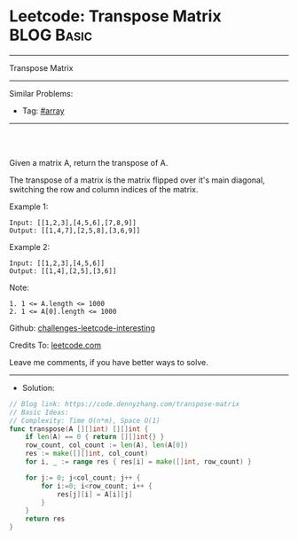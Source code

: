 * Leetcode: Transpose Matrix                                     :BLOG:Basic:
#+STARTUP: showeverything
#+OPTIONS: toc:nil \n:t ^:nil creator:nil d:nil
:PROPERTIES:
:type:     array
:END:
---------------------------------------------------------------------
Transpose Matrix
---------------------------------------------------------------------
Similar Problems:
- Tag: [[https://code.dennyzhang.com/tag/array][#array]]
---------------------------------------------------------------------
#+BEGIN_HTML
<a href="https://www.linkedin.com/in/dennyzhang001"><img src="https://www.dennyzhang.com/wp-content/uploads/sns/linkedin.png" alt="linkedin" /></a>
<a href="https://github.com/DennyZhang"><img src="https://www.dennyzhang.com/wp-content/uploads/sns/github.png" alt="github" /></a>
<a href="https://www.dennyzhang.com/slack" target="_blank" rel="nofollow"><img src="http://slack.dennyzhang.com/badge.svg" alt="slack"/></a>
<a href="https://github.com/DennyZhang"><img align="right" width="200" height="183" src="https://www.dennyzhang.com/wp-content/uploads/denny/watermark/github.png" /></a>

<br/><br/>

<a href="http://makeapullrequest.com" target="_blank" rel="nofollow"><img src="https://img.shields.io/badge/PRs-welcome-brightgreen.svg" alt="PRs Welcome"/></a>
#+END_HTML

Given a matrix A, return the transpose of A.

The transpose of a matrix is the matrix flipped over it's main diagonal, switching the row and column indices of the matrix.

Example 1:
#+BEGIN_EXAMPLE
Input: [[1,2,3],[4,5,6],[7,8,9]]
Output: [[1,4,7],[2,5,8],[3,6,9]]
#+END_EXAMPLE

Example 2:
#+BEGIN_EXAMPLE
Input: [[1,2,3],[4,5,6]]
Output: [[1,4],[2,5],[3,6]]
#+END_EXAMPLE
 
Note:
#+BEGIN_EXAMPLE
1. 1 <= A.length <= 1000
2. 1 <= A[0].length <= 1000
#+END_EXAMPLE

Github: [[https://github.com/DennyZhang/challenges-leetcode-interesting/tree/master/problems/transpose-matrix][challenges-leetcode-interesting]]

Credits To: [[https://leetcode.com/problems/transpose-matrix/description/][leetcode.com]]

Leave me comments, if you have better ways to solve.
---------------------------------------------------------------------
- Solution:

#+BEGIN_SRC go
// Blog link: https://code.dennyzhang.com/transpose-matrix
// Basic Ideas:
// Complexity: Time O(n*m), Space O(1)
func transpose(A [][]int) [][]int {
    if len(A) == 0 { return [][]int{} }
    row_count, col_count := len(A), len(A[0])
    res := make([][]int, col_count)
    for i, _ := range res { res[i] = make([]int, row_count) }
    
    for j:= 0; j<col_count; j++ {
        for i:=0; i<row_count; i++ {
            res[j][i] = A[i][j]
        }
    }
    return res
}
#+END_SRC

#+BEGIN_HTML
<a href="https://www.dennyzhang.com"><img align="right" width="201" height="268" src="https://raw.githubusercontent.com/USDevOps/mywechat-slack-group/master/images/denny_201706.png"></a>

<a href="https://www.dennyzhang.com"><img align="right" src="https://raw.githubusercontent.com/USDevOps/mywechat-slack-group/master/images/dns_small.png"></a>
#+END_HTML
